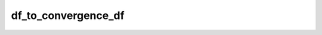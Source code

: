df_to_convergence_df
====================

.. automethod:: shootout.methods.post_processors.df_to_convergence_df